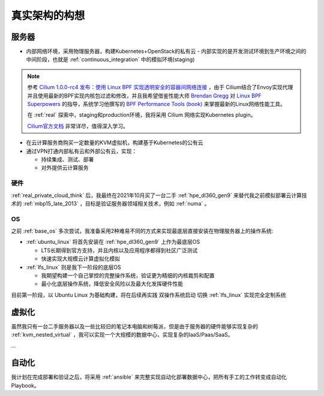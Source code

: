 .. _real_think_init:

==================
真实架构的构想
==================

服务器
==========

- 内部网络环境，采用物理服务器，构建Kubernetes+OpenStack的私有云
  - 内部实现的是开发测试环境到生产环境之间的中间阶段，也就是 :ref:`continuous_integration` 中的模拟环境(staging)

.. note::

   参考 `Cilium 1.0.0-rc4 发布：使用 Linux BPF 实现透明安全的容器间网络连接 <https://www.infoq.cn/article/2018/03/cilium-linux-bpf>`_ ，由于 Cilium结合了Envoy实现代理并且使用最新的BPF实现内核包过滤和修改，并且我希望借鉴性能大师 `Brendan Gregg <http://www.brendangregg.com>`_ 对 `Linux BPF Superpowers <http://www.brendangregg.com/blog/2016-03-05/linux-bpf-superpowers.html>`_ 的指导，系统学习他撰写的 `BPF Performance Tools (book)
   <http://www.brendangregg.com/bpf-performance-tools-book.html>`_ 来掌握最新的Linux网络性能工具。

   在 :ref:`real` 探索中，staging和production环境，我将采用 Cilium 网络实现Kubernetes plugin。

   `Cilium官方文档 <https://docs.cilium.io/en/latest/>`_ 非常详尽，值得深入学习。

- 在云计算服务商购买一定数量的KVM虚拟机，构建基于Kubernetes的公有云

- 通过VPN打通内部私有云和外部公有云，实现：

  - 持续集成、测试、部署
  - 对外提供云计算服务

硬件
----------

:ref:`real_private_cloud_think` 后，我最终在2021年10月买了一台二手 :ref:`hpe_dl360_gen9` 来替代我之前模拟部署云计算技术的 :ref:`mbp15_late_2013` ，目标是验证服务器领域相关技术，例如 :ref:`numa` 。

OS
-------------

之前 :ref:`base_os` 多次尝试，我准备采用2种难易不同的方式来实现最底层直接安装在物理服务器上的操作系统:

- :ref:`ubuntu_linux` 将首先安装在 :ref:`hpe_dl360_gen9` 上作为最底层OS

  - LTS长期得到官方支持，并且内核以及应用程序都得到社区广泛测试
  - 快速实现大规模云计算虚拟化模拟

- :ref:`lfs_linux` 则是我下一阶段的底层OS

  - 我期望构建一个自己掌控的完整操作系统，验证更为精细的内核裁剪和配置
  - 最小化底层操作系统，降低安全风险以及最大化发挥硬件性能

目前第一阶段，以 Ubuntu Linux 为基础构建，将在后续再实践 ``双操作系统启动`` 切换 :ref:`lfs_linux` 实现完全定制系统

虚拟化
=========

虽然我只有一台二手服务器以及一些比较旧的笔记本电脑和树莓派，但是由于服务器的硬件能够实现复杂的 :ref:`kvm_nested_virtual` ，我可以实现一个大规模的数据中心，实现复杂的IaaS/Paas/SaaS。

...

自动化
========

我计划在完成部署和验证之后，将采用 :ref:`ansible` 来完整实现自动化部署数据中心，把所有手工的工作转变成自动化Playbook。
